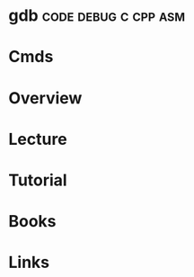 #+TAGS: code debug c cpp asm


* gdb						       :code:debug:c:cpp:asm:
* Cmds
* Overview
* Lecture
* Tutorial
* Books
* Links
